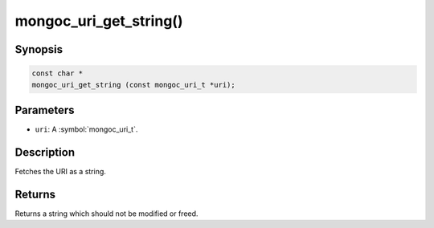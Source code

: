 .. _mongoc_uri_get_string

mongoc_uri_get_string()
=======================

Synopsis
--------

.. code-block:: c

  const char *
  mongoc_uri_get_string (const mongoc_uri_t *uri);

Parameters
----------

* ``uri``: A :symbol:`mongoc_uri_t`.

Description
-----------

Fetches the URI as a string.

Returns
-------

Returns a string which should not be modified or freed.

